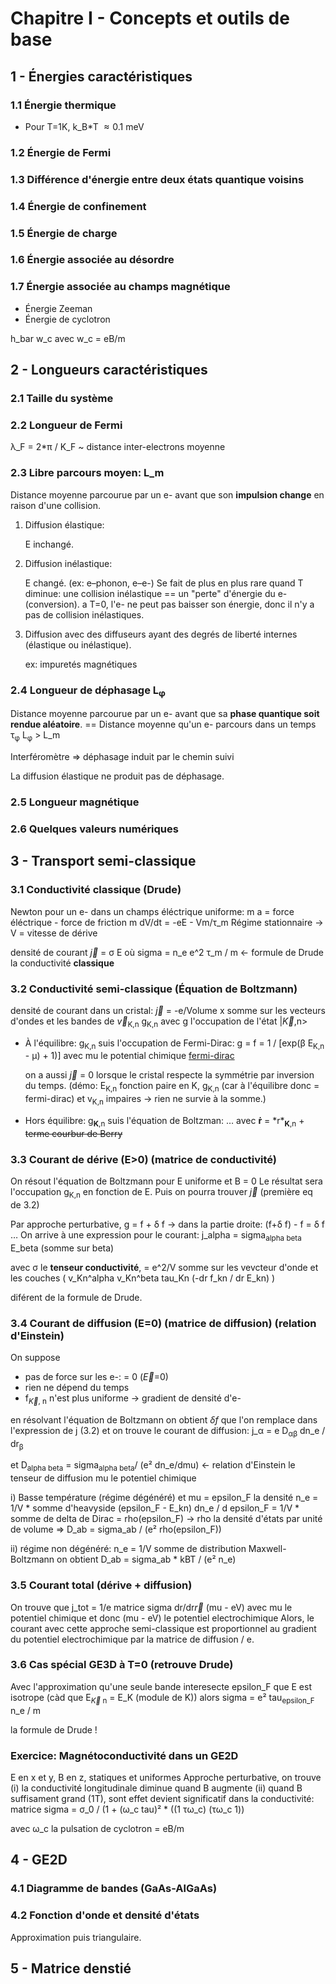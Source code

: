 #+OPTIONS: ^:{}
* Chapitre I - Concepts et outils de base

** 1 - Énergies caractéristiques
*** 1.1 Énergie thermique
- Pour T=1K, k_B*T \approx 0.1 meV

*** 1.2 Énergie de Fermi

*** 1.3 Différence d'énergie entre deux états quantique voisins

*** 1.4 Énergie de confinement

*** 1.5 Énergie de charge

*** 1.6 Énergie associée au désordre

*** 1.7 Énergie associée au champs magnétique
- Énergie Zeeman
- Énergie de cyclotron
h_bar w_c avec w_c = eB/m


** 2 - Longueurs caractéristiques
*** 2.1 Taille du système

*** 2.2 Longueur de Fermi
\lambda_F = 2*\pi / K_F  ~  distance inter-electrons moyenne

*** 2.3 Libre parcours moyen: L_m
Distance moyenne parcourue par un e- avant que son *impulsion change* en raison d'une collision.

**** Diffusion élastique:
E inchangé.

**** Diffusion inélastique:
E changé. (ex: e--phonon, e--e-)
Se fait de plus en plus rare quand T diminue:
     une collision inélastique == un "perte" d'énergie du e- (conversion).
     a T=0, l'e- ne peut pas baisser son énergie, donc il n'y a pas de collision inélastiques.

**** Diffusion avec des diffuseurs ayant des degrés de liberté internes (élastique ou inélastique).
ex: impuretés magnétiques 


*** 2.4 Longueur de déphasage L_{\phi}
Distance moyenne parcourue par un e- avant que sa *phase quantique soit rendue aléatoire*.
== Distance moyenne qu'un e- parcours dans un temps \tau_{\phi}
L_{\phi} > L_m

Interféromètre => déphasage induit par le chemin suivi

La diffusion élastique ne produit pas de déphasage.


*** 2.5 Longueur magnétique


*** 2.6 Quelques valeurs numériques


** 3 - Transport semi-classique
*** 3.1 Conductivité classique (Drude)
Newton pour un e- dans un champs éléctrique uniforme:
m a = force éléctrique - force de friction
m dV/dt = -eE - Vm/\tau_m
Régime stationnaire -> V = vitesse de dérive 

densité de courant \vec{j} = \sigma E
    où sigma = n_e e^2 \tau_m / m  <- formule de Drude
      la conductivité *classique*

*** 3.2 Conductivité semi-classique (Équation de Boltzmann)

densité de courant dans un cristal:
  \vec{j} = -e/Volume x somme sur les vecteurs d'ondes et les bandes
    de \vec{v}_{K,n} g_{K,n}
  avec g l'occupation de l'état |\vec{K},n>

- À l'équilibre: g_{K,n} suis l'occupation de Fermi-Dirac:
    g = f = 1 / [exp(\beta E_{K,n} - \mu) + 1)]
    avec mu le potential chimique
  [[https://www.desmos.com/calculator/mrkwlptxoe][fermi-dirac]]

  on a aussi \vec{j} = 0 lorsque le cristal respecte la symmétrie par inversion
      du temps. (démo: E_{K,n} fonction paire en K,
      g_{K,n} (car à l'équilibre donc = fermi-dirac) et v_{K,n} impaires 
                  -> rien ne survie à la somme.)

- Hors équilibre: g_{*K*,n} suis l'équation de Boltzman:
    ...
    avec *ṙ* = *r*_{*K*,n}  + +terme courbur de Berry+


*** 3.3 Courant de dérive (E>0) (matrice de conductivité)

On résout l'équation de Boltzmann pour E uniforme et B = 0
Le résultat sera l'occupation g_{K,n} en fonction de E.
Puis on pourra trouver \vec{j} (première eq de 3.2)

Par approche perturbative, g = f + \delta f
  -> dans la partie droite: (f+\delta f) - f  = \delta f
...
On arrive à une expression pour le courant:
j_alpha = sigma_{alpha beta} E_beta  (somme sur beta)

avec \sigma le *tenseur conductivité*,
    = e^2/V somme sur les vevcteur d'onde et les couches
        ( v_Kn^alpha v_Kn^beta tau_Kn (-dr f_kn / dr E_kn) )

diférent de la formule de Drude.

*** 3.4 Courant de diffusion (E=0) (matrice de diffusion) (relation d'Einstein)
On suppose
- pas de force sur les e-: \point{\vec{K}} = 0  (\vec{E}=0)
- rien ne dépend du temps
- f_{\vec{K}, n} n'est plus uniforme -> gradient de densité d'e-

en résolvant l'équation de Boltzmann on obtient \delta{f} que l'on remplace
dans l'expression de j (3.2) et on trouve le courant de diffusion:
j_\alpha = e D_{\alpha\beta} dn_e / dr_{\beta}

et D_{alpha beta} = sigma_{alpha beta}/ (e² dn_e/dmu)  <- relation d'Einstein
le tenseur de diffusion
    mu le potentiel chimique

i) Basse température (régime dégénéré) et mu = epsilon_F
       la densité n_e = 1/V * somme d'heavyside (epsilon_F - E_kn)
       dn_e / d epsilon_F = 1/V * somme de delta de Dirac = rho(epsilon_F)
       -> rho la densité d'états par unité de volume
    => D_ab = sigma_ab / (e² rho(epsilon_F))

ii) régime non dégénéré:
    n_e = 1/V somme de distribution Maxwell-Boltzmann
    on obtient D_ab = sigma_ab * kBT / (e² n_e)

*** 3.5 Courant total (dérive + diffusion)
On trouve que j_tot = 1/e matrice sigma dr/dr\vec{r} (mu - eV)
avec mu le potentiel chimique et donc
(mu - eV) le potentiel electrochimique
Alors, le courant avec cette approche semi-classique est proportionnel
au gradient du potentiel electrochimique par la matrice de diffusion / e.

*** 3.6 Cas spécial GE3D à T=0 (retrouve Drude)
Avec l'approximation qu'une seule bande interesecte epsilon_F
que E est isotrope
    (càd que E_{\vec{K} n} = E_K  (module de K))
alors
    sigma = e² tau_{epsilon_F} n_e / m

    la formule de Drude !


*** Exercice: Magnétoconductivité dans un GE2D
E en x et y, B en z, statiques et uniformes
Approche perturbative, on trouve 
(i) la conductivité longitudinale diminue quand B augmente
(ii) quand B suffisament grand (1T), sont effet devient significatif dans
    la conductivité:
    matrice sigma = σ_0 / (1 + (ω_c tau)² * ((1 τω_c)
                                             (τω_c 1))

    avec ω_c la pulsation de cyclotron = eB/m

** 4 - GE2D

*** 4.1 Diagramme de bandes (GaAs-AlGaAs)
    
  
*** 4.2 Fonction d'onde et densité d'états
Approximation puis triangulaire.
    
** 5 - Matrice denstié

